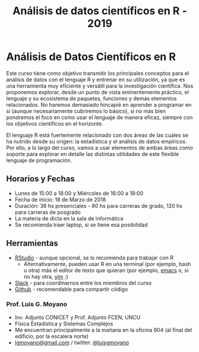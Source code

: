#+title: Análisis de datos científicos en R - 2019
#+STARTUP: showall expand
#+options: toc:nil

#+begin_src yaml :exports results :results value html 
--- 
layout: default 
title: index 
--- 
#+end_src 
#+results:
* Análisis de Datos Científicos en R

Este curso tiene como objetivo transmitir los principales conceptos para el análisis de datos con el
lenguaje R y entrenar en su utilización, ya que es una herramienta muy eficiente y versátil para la
investigación científica.  Nos proponemos explorar, desde un punto de vista eminentemente práctico,
el lenguaje y su ecosistema de paquetes, funciones y demás elementos relacionados.  No haremos
demasiado hincapié en aprender a programar en sí (aunque necesariamente cubriremos lo básico), si no
más bien pondremos el foco en como usar el lenguaje de manera eficaz, siempre con los objetivos
científicos en el horizonte.

El lenguaje R está fuertemente relacionado con dos áreas de las cuales se ha nutrido desde su
origen: la estadística y el análisis de datos empíricos. Por ello, a lo largo del curso, vamos a usar
elementos de ambas áreas como soporte para explorar en detalle las distintas utilidades de este
flexible lenguaje de programación.

** Horarios y Fechas
- Lunes de 15:00 a 18:00 y Miércoles de 16:00 a 19:00
- Fecha de inicio: 18 de Marzo de 2018
- Duración: 36 hs presenciales - 80 hs para carreras de grado, 120 hs para carreras de posgrado
- La materia de dicta en la sala de informática
- Se recomienda traer laptop, si se tiene esa posibilidad

** Herramientas
- [[https://www.rstudio.com/][RStudio]] - aunque opcional, se lo recomienda para trabajar con R
  - Alternativamente, pueden usar R en una terminal (por ejemplo, bash u otra) más el editor de texto
    que quieran (por ejemplo, [[https://www.gnu.org/software/emacs/][emacs]] o, si no hay otra, [[http://www.vim.org/][vim]] ;)
- [[https://slack.com/][Slack]] - para coordinarnos entre los miembros del curso
- [[https://github.com/][Github]] - recomendable para compartir código

*** Prof. Luis G. Moyano 
- Inv. Adjunto CONICET y Prof. Adjunto FCEN, UNCU
- Física Estadística y Sistemas Complejos
- Me encuentran principalmente a la mañana en la oficina 904 (al final del edificio, por la escalera norte)
- _lgmoyano@gmail.com_ / twitter: [[https://twitter.com/luisgmoyano][@luisgmoyano]]
